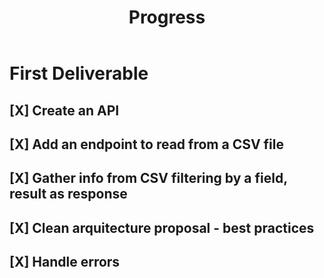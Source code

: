 #+TITLE: Progress

* First Deliverable
** [X] Create an API
** [X] Add an endpoint to read from a CSV file
** [X] Gather info from CSV filtering by a field, result as response
** [X] Clean arquitecture proposal - best practices
** [X] Handle errors
